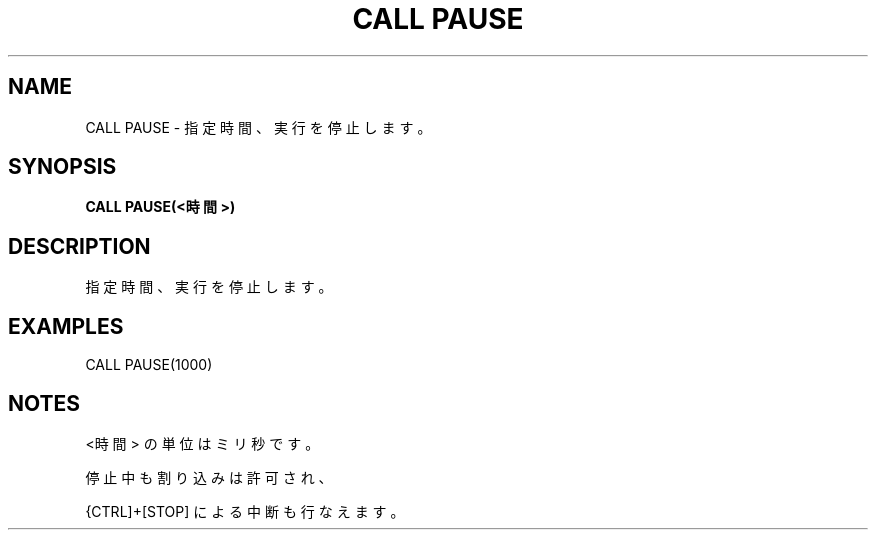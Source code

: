 .TH "CALL PAUSE" "1" "2025-05-29" "MSX-BASIC" "User Commands"
.SH NAME
CALL PAUSE \- 指定時間、実行を停止します。

.SH SYNOPSIS
.B CALL PAUSE(<時間>)

.SH DESCRIPTION
.PP
指定時間、実行を停止します。

.SH EXAMPLES
.PP
CALL PAUSE(1000)

.SH NOTES
.PP
.PP
<時間> の単位はミリ秒です。
.PP
停止中も割り込みは許可され、
.PP
{CTRL]+[STOP] による中断も行なえます。